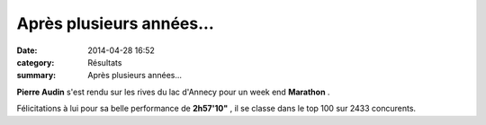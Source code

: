 Après plusieurs années...
=========================

:date: 2014-04-28 16:52
:category: Résultats
:summary: Après plusieurs années...

**Pierre Audin**  s'est rendu sur les rives du lac d'Annecy pour un week end **Marathon** .


Félicitations à lui pour sa belle performance de **2h57'10"** , il se classe dans le top 100 sur 2433 concurents.
